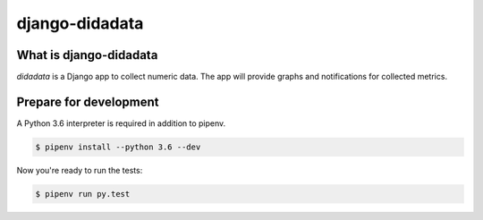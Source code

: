django-didadata
===============

.. image:: https://badge.fury.io/py/django-didadata.svg
    :target: https://badge.fury.io/py/django-didadata

.. image:: https://travis-ci.org/stephrdev/django-didadata.svg?branch=master
    :target: https://travis-ci.org/stephrdev/django-didadata

.. image:: https://codecov.io/gh/stephrdev/django-didadata/branch/master/graph/badge.svg
  :target: https://codecov.io/gh/stephrdev/django-didadata


What is django-didadata
-----------------------

`didadata` is a Django app to collect numeric data.
The app will provide graphs and notifications for collected metrics.


Prepare for development
-----------------------

A Python 3.6 interpreter is required in addition to pipenv.

.. code-block:: shell

    $ pipenv install --python 3.6 --dev


Now you're ready to run the tests:

.. code-block:: shell

    $ pipenv run py.test
